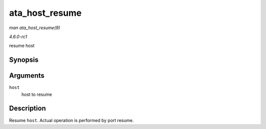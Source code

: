 
.. _API-ata-host-resume:

===============
ata_host_resume
===============

*man ata_host_resume(9)*

*4.6.0-rc1*

resume host


Synopsis
========

.. c:function:: void ata_host_resume( struct ata_host * host )

Arguments
=========

``host``
    host to resume


Description
===========

Resume ``host``. Actual operation is performed by port resume.
